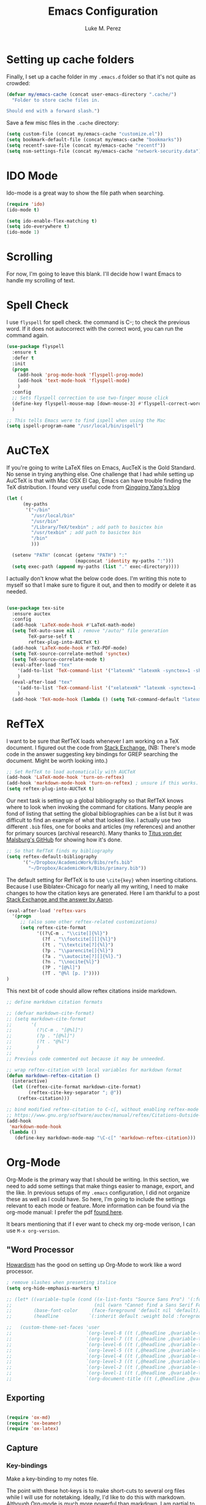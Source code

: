 #+startup: indent

#+title: Emacs Configuration
#+author: Luke M. Perez
* Setting up cache folders
Finally, I set up a cache folder in my =.emacs.d= folder so that it's not quite as crowded:

#+BEGIN_SRC emacs-lisp
  (defvar my/emacs-cache (concat user-emacs-directory ".cache/")
    "Folder to store cache files in.

  Should end with a forward slash.")
#+END_SRC

Save a few misc files in the =.cache= directory:

#+BEGIN_SRC emacs-lisp
  (setq custom-file (concat my/emacs-cache "customize.el"))
  (setq bookmark-default-file (concat my/emacs-cache "bookmarks"))
  (setq recentf-save-file (concat my/emacs-cache "recentf"))
  (setq nsm-settings-file (concat my/emacs-cache "network-security.data"))
#+END_SRC
* IDO Mode
Ido-mode is a great way to show the file path when searching.

#+BEGIN_SRC emacs-lisp
(require 'ido)
(ido-mode t)

(setq ido-enable-flex-matching t)
(setq ido-everywhere t)
(ido-mode 1)

#+END_SRC
* Scrolling

For now, I'm going to leave this blank. I'll decide how I want Emacs to handle my scrolling of text.

* Spell Check
I use =flyspell= for spell check. the command is C-; to check the
previous word. If it does not autocorrect with the correct word, you
can run the command again.

#+BEGIN_SRC emacs-lisp
  (use-package flyspell
    :ensure t
    :defer t
    :init
    (progn
      (add-hook 'prog-mode-hook 'flyspell-prog-mode)
      (add-hook 'text-mode-hook 'flyspell-mode)
      )
    :config
    ;; Sets flyspell correction to use two-finger mouse click
    (define-key flyspell-mouse-map [down-mouse-3] #'flyspell-correct-word)
    )

  ;; This tells Emacs were to find ispell when using the Mac
  (setq ispell-program-name "/usr/local/bin/ispell")

#+END_SRC

* AuCTeX
If you're going to write LaTeX files on Emacs, AucTeX is the Gold Standard. No sense in trying anything else. One challenge that I had while setting up AuCTeX is that with Mac OSX El Cap, Emacs can have trouble finding the TeX distribution. I found very useful code from [[http://www.qqyang.org/blog/not-complete-guide-to-basictex/][Qingqing Yang's blog]]

#+BEGIN_SRC emacs-lisp
(let (
      (my-paths
       '("~/bin"
         "/usr/local/bin"
         "/usr/bin"
         "/Library/TeX/texbin" ; add path to basictex bin
         "/usr/texbin" ; add path to basictex bin
         "/bin"
         )))

  (setenv "PATH" (concat (getenv "PATH") ":"
                         (mapconcat 'identity my-paths ":")))
  (setq exec-path (append my-paths (list "." exec-directory))))
#+END_SRC

I actually don't know what the below code does. I'm writing this note to myself so that I make sure to figure it out, and then to modify or delete it as needed.

#+BEGIN_SRC emacs-lisp :results silent

(use-package tex-site
  :ensure auctex
  :config
  (add-hook 'LaTeX-mode-hook #'LaTeX-math-mode)
  (setq TeX-auto-save nil ; remove "/auto/" file generation
        TeX-parse-self t
        reftex-plug-into-AUCTeX t)
  (add-hook 'LaTeX-mode-hook #'TeX-PDF-mode)
  (setq TeX-source-correlate-method 'synctex)
  (setq TeX-source-correlate-mode t)
  (eval-after-load "tex"
    '(add-to-list 'TeX-command-list '("latexmk" "latexmk -synctex=1 -shell-escape -pdf %s" TeX-run-TeX nil t :help "Process file with latexmk"))
    )
  (eval-after-load "tex"
    '(add-to-list 'TeX-command-list '("xelatexmk" "latexmk -synctex=1 -shell-escape -xelatex %s" TeX-run-TeX nil t :help "Process file with xelatexmk"))
    )
  (add-hook 'TeX-mode-hook (lambda () (setq TeX-command-default "latexmk"))))
#+END_SRC
* RefTeX
I want to be sure that RefTeX loads whenever I am working on a TeX document. I figured out the code from [[https://emacs.stackexchange.com/questions/34189/emacs-setup-for-latex-after-use-package-verse][Stack Exchange.]] (NB: There's mode code in the answer suggesting key bindings for GREP searching the document. Might be worth looking into.)

#+BEGIN_SRC emacs-lisp :results silent
;; Set RefTeX to load automatically with AUCTeX
(add-hook 'LaTeX-mode-hook 'turn-on-reftex)
(add-hook 'markdown-mode-hook 'turn-on-reftex) ; unsure if this works.
(setq reftex-plug-into-AUCTeX t)

#+END_SRC

Our next task is setting up a global bibliography so that RefTeX knows where to look when invoking the command for citations. Many people are fond of listing that setting the global bibliographies can be a list but it was difficult to find an example of what that looked like. I actually use two different =.bib= files, one for books and articles (my references) and another for primary sources (archival research). Many thanks to [[https://github.com/tmalsburg/helm-bibtex][Titus von der Malsburg's GitHub]] for showing how it's done.

#+BEGIN_SRC emacs-lisp :results silent
;; So that RefTeX finds my bibliography
(setq reftex-default-bibliography
      '("~/Dropbox/AcademicWork/Bibs/refs.bib"
        "~/Dropbox/AcademicWork/Bibs/primary.bib"))

#+END_SRC

The default setting for RefTeX is to use =\cite{key}= when inserting citations. Because I use Biblatex-Chicago for nearly all my writing, I need to make changes to how the citation keys are generated. Here I am thankful to a post [[https://tex.stackexchange.com/questions/31966/setting-up-reftex-with-biblatex-citation-commands][Stack Exchange and the answer by Aaron]].

#+BEGIN_SRC emacs-lisp :results silent
  (eval-after-load 'reftex-vars
    '(progn
       ;; (also some other reftex-related customizations)
       (setq reftex-cite-format
             '((?\C-m . "\\cite[]{%l}")
               (?f . "\\footcite[][]{%l}")
               (?t . "\\textcite[?]{%l}")
               (?p . "\\parencite[]{%l}")
               (?a . "\\autocite[?][]{%l}.")
               (?n . "\\nocite{%l}")
               (?P . "[@%l]")
               (?T . "@%l [p. ]"))))
  )
#+END_SRC

This next bit of code should allow reftex citations inside markdown.

#+BEGIN_SRC emacs-lisp :results silent
  ;; define markdown citation formats

  ;; (defvar markdown-cite-format)
  ;; (setq markdown-cite-format
  ;;       '(
  ;;         (?\C-m . "[@%l]")
  ;;         (?p . "[@%l]")
  ;;         (?t . "@%l")
  ;;         )
  ;;       )
  ;; Previous code commented out because it may be unneeded.

  ;; wrap reftex-citation with local variables for markdown format
  (defun markdown-reftex-citation ()
    (interactive)
    (let ((reftex-cite-format markdown-cite-format)
          (reftex-cite-key-separator "; @"))
      (reftex-citation)))

  ;; bind modified reftex-citation to C-c[, without enabling reftex-mode
  ;; https://www.gnu.org/software/auctex/manual/reftex/Citations-Outside-LaTeX.html#SEC31
  (add-hook
   'markdown-mode-hook
   (lambda ()
     (define-key markdown-mode-map "\C-c[" 'markdown-reftex-citation)))
#+END_SRC
* Org-Mode

Org-Mode is the primary way that I should be writing. In this section, we need to add some settings that make things easier to manage, export, and the like. In previous setups of my =.emacs= configuration, I did not organize these as well as I could have. So here, I'm going to include the settings relevant to each mode or feature. More information can be found via the org-mode manual: I prefer the pdf [[http://orgmode.org/org.pdf][found here]]. 

It bears mentioning that if I ever want to check my org-mode verison, I can use =M-x org-version=. 
** "Word Processor
[[http://www.howardism.org/Technical/Emacs/orgmode-wordprocessor.html][Howardism]] has the good on setting up Org-Mode to work like a word processor.
#+BEGIN_SRC emacs-lisp :results silent
  ; remove slashes when presenting italice
  (setq org-hide-emphasis-markers t)

  ;; (let* ((variable-tuple (cond ((x-list-fonts "Source Sans Pro") '(:font "Source Sans Pro"))
  ;;                              (nil (warn "Cannot find a Sans Serif Font.  Install Source Sans Pro."))))
  ;;        (base-font-color     (face-foreground 'default nil 'default))
  ;;        (headline           `(:inherit default :weight bold :foreground ,base-font-color)))

  ;;   (custom-theme-set-faces 'user
  ;;                           `(org-level-8 ((t (,@headline ,@variable-tuple))))
  ;;                           `(org-level-7 ((t (,@headline ,@variable-tuple))))
  ;;                           `(org-level-6 ((t (,@headline ,@variable-tuple))))
  ;;                           `(org-level-5 ((t (,@headline ,@variable-tuple))))
  ;;                           `(org-level-4 ((t (,@headline ,@variable-tuple :height 1.1))))
  ;;                           `(org-level-3 ((t (,@headline ,@variable-tuple :height 1.15))))
  ;;                           `(org-level-2 ((t (,@headline ,@variable-tuple :height 1.25))))
  ;;                           `(org-level-1 ((t (,@headline ,@variable-tuple :height 1.35))))
  ;;                           `(org-document-title ((t (,@headline ,@variable-tuple :height 1.5 :underline nil))))))
#+END_SRC

** Exporting

#+BEGIN_SRC emacs-lisp :results silent

(require 'ox-md)
(require 'ox-beamer)
(require 'ox-latex)

#+END_SRC

** Capture
*** Key-bindings
Make a key-binding to my notes file.

The point with these hot-keys is to make short-cuts to several org files while I will use for notetaking. Ideally, I'd like to do this with markdown. Although Org-mode is much more powerful than markdown, I am partial to the option of keeping unique independent markdown files for each idea rather than a cluster of =.org= files. Still, this is helpful as it helps me thinkthrough how that might work. 

#+BEGIN_SRC emacs-lisp :results silent
;; Set our default Notes file.
(setq org-default-notes-file "~/Dropbox/AcademicWork/Org/notes.org")

;; General Academic Notes
(global-set-key (kbd "C-c n") 
                (lambda () (interactive) (find-file "~/Dropbox/AcademicWork/Org/notes.org")))

;; Dissertation Outline
(global-set-key (kbd "C-c d") 
                (lambda () (interactive) (find-file "~/Documents/Dissertation/dissertation.org")))

;; A 2018 Journal (work in progress)
(global-set-key (kbd "C-c j")
                (lambda () (interactive) (find-file "~/Dropbox/AcademicWork/Org/journal.org")))

;; DHFS workflow file
(global-set-key (kbd "C-c w")
                (lambda () (interactive) (find-file "~/Dropbox/AcademicWork/Org/dhfs.org")))

;; GTD Org File
(global-set-key (kbd "C-c z")
                (lambda () (interactive) (find-file "~/Dropbox/AcademicWork/Org/gtd.org")))

#+END_SRC

***  Capture templates
Next we setup the capture key-bindings and templates. We begin with the basic capture =C-cc=
#+BEGIN_SRC emacs-lisp :results silent

;; Basic Capture
(global-set-key (kbd "C-c c") 'org-capture)

;; Advanced capture (test)
(setq org-capture-templates
      '(;; testing source: http://www.ideaio.ch/posts/my-gtd-system-with-org-mode.html
        ("q" "Quote" entry (file+datetree "~/Dropbox/AcademicWork/Org/notes.org" "Concepts" "Quotes")
         "* %^{Title} %U         %?")
        ("y" "Connection" entry (file+datetree "~/Dropbox/AcademicWork/Org/notes.org" "Connecting")
         "* %^{Title} %U          %?")

))

#+END_SRC
** Org-Ref
[[https://github.com/jkitchin/org-ref][Org-Ref]] is a package that brings bibliographic tools to Org-Mode. 

#+BEGIN_SRC emacs-lisp

;; First we need to require org-ref

;(use-package org-ref
;	:ensure t
;	:init
;	(setq reftex-default-bibliography '(~/Dropbox/AcademicWork/Bibs/refs.bib"))
;	(setq org-ref-default-bibliography '(~/Dropbox/AcademicWork/Bibs/refs.bib"))
;	(setq helm-bibtex-bibliography "~Dropbox/AcademicWork/Bibs/refs.bib"))

;; Next we need to configure some settings.
;; * We begin by setting up the default bibliography
;;   which I have saved in a Dropbox folder.
;; * Then we'll set up bibliographies for notes, and
;;   other purposes.

; (setq reftex-default-bibliography 
;   '("~/Dropbox/AcademicWork/Bibs/refs.bib "))

#+END_SRC

* Markdown files
Although Markdown Mode is not as powerful as Org Mode, it has the benefit of being /the/ standard for plain text co-authoring, R coding, and interoperability with =pandoc=. Nearly anything I write begins as a Markdown file unless I need more power while editing (in which case, I use =LaTeX= or =org-mode=.

#+BEGIN_SRC emacs-lisp
    
(use-package markdown-mode
  :ensure t
  :commands (markdown-mode gfm-mode)
  :mode (("README\\.md\\'" . gfm-mode)
         ("\\.md\\'" . markdown-mode)
         ("\\.markdown\\'" . markdown-mode))
  :init )

#+END_SRC

* Pandoc Mode
I love =Pandoc=. It converts nearly any text file into another. I use it to convert to =.md= files into =.tex= or =.pdf= as needed.

#+BEGIN_SRC emacs-lisp
(use-package pandoc-mode
    :ensure t
    :ensure hydra
    :init
    (add-hook 'markdown-mode-hook 'pandoc-mode)
    (add-hook 'TeX-mode-hook 'pandoc-mode)
    (add-hook 'pandoc-mode-hook 'pandoc-load-default-settings)
    (global-set-key (kbd "C-c p") 'pandoc-main-hydra/body)

  )
#+END_SRC

We also want to use =Polymode= so that emacs can edit Rmarkdown type files that have R code in them.

*This is temporary commented out because it seems to be giving emacs issues when loading.*

# #+BEGIN_SRC emacs-lisp
#   (use-package polymode
#     :ensure t
#     :mode
#     ("\\.Snw" . poly-noweb+r-mode)
#     ("\\.Rnw" . poly-noweb+r-mode)
#     ("\\.Rmd" . poly-markdown+r+mode)
#     ("\\.md" . poly-markdown-mode)
#     )

# #+END_SRC

* Themes
** Preliminaries 
First we need to be able to switch themes as needed. I copied this code directly from [[https://github.com/danielmai/.emacs.d/blob/master/config.org][Daniel Mai]]

#+BEGIN_SRC emacs-lisp

;; This allows us to switch themes as needed

(defun switch-theme (theme)
  "Disables any currently active themes and loads THEME."
  ;; This interactive call is taken from `load-theme'
  (interactive
   (list
    (intern (completing-read "Load custom theme: "
                             (mapc 'symbol-name
                                   (custom-available-themes))))))
  (let ((enabled-themes custom-enabled-themes))
    (mapc #'disable-theme custom-enabled-themes)
    (load-theme theme t)))

(defun disable-active-themes ()
  "Disables any currently active themes listed in `custom-enabled-themes'."
  (interactive)
  (mapc #'disable-theme custom-enabled-themes))

(bind-key "s-<f12>" 'switch-theme)
(bind-key "s-<f11>" 'disable-active-themes)

#+END_SRC

Now we can load out themes. 

** Zenburn Theme

#+BEGIN_SRC emacs-lisp
  (use-package zenburn-theme
      :ensure t
      :config
      (load-theme 'zenburn t)
  )

#+END_SRC

** Atom Dark

#+BEGIN_SRC emacs-lisp

(use-package atom-dark-theme
	 :ensure t
     :defer t)

   #+END_SRC

** Solarized Theme (light & dark)

#+BEGIN_SRC emacs-lisp

(use-package solarized-theme
	:ensure t
	:defer t)

#+END_SRC

** Github Theme

#+BEGIN_SRC emacs-lisp

(use-package github-theme
	:ensure t
	:defer t
)

#+END_SRC
* Experimental
** Save backups to Directory

Here we want to save the backups to a single directory rather than in the file I'm working on.

#+BEGIN_SRC emacs-lisp :results silent

(setq backup-directory-alist
      `((".*" . ,temporary-file-directory)))
(setq auto-save-file-name-transforms
      `((".*" ,temporary-file-directory t)))

#+END_SRC
** Prevent emacs from creating folder "auto/" with .el files

Here we want to prevent Emacs from automatically creating subdirectories when editing files. These directories contain =.el= files with the headers, sections, and other code used when editing =TeX= and =markdown= files.

#+BEGIN_SRC emacs-lisp :result silent

(setq TeX-auto-save nil)
(setq auto-save-list-file-prefix nil)

#+END_SRC

** Deft Mode

Instructions can be taken from [[https://github.com/jrblevin/deft][Github/DeftMode]]. It is a package that achieves a notational velocity like workflow from within Emacs.


#+BEGIN_SRC emacs-lisp :results silent

(setq deft-extensions '("txt" "tex" "org" "md"))
(setq deft-directory "~/Dropbox/AcademicWork/notes")

#+END_SRC

** Line Spacing
I'd like to have a little more space between lines so that I can read the text that much easier. To do this, we need a little code.

#+BEGIN_SRC emacs-lisp :results silent
(setq-default line-spacing 0.3)
#+END_SRC
** Ignore Headlines
This code permits the use of two tags, =:No_Export:= and =no_title=. 

#+BEGIN_SRC emacs-lisp results: silent

(defun org-remove-headlines (backend)
  "Remove headlines with :no_title: tag."
  (org-map-entries (lambda () (delete-region (point-at-bol) (point-at-eol)))
                   "no_title"))

(add-hook 'org-export-before-processing-hook #'org-remove-headlines)

#+END_SRC
** Hot Key for a property drawer

#+BEGIN_SRC emacs-lisp :results silent

(global-set-key "\M-p" 'org-insert-property-drawer)

#+END_SRC
** Mac OSX Settings

#+BEGIN_SRC emacs-lisp
;; Don't make new frames when opening a new file with Emacs
(setq ns-pop-up-frames nil)
#+END_SRC
** In-line Footnotes

Taking inspiration from [[https://www.wisdomandwonder.com/link/8750/only-use-in-line-footnotes-unless-your-document-is-very-very-small][Wisdom and Wonder]], I set up Org-mode to create all in-line footnotes. The post has more, like random generated IDs, but for now, I am just experimenting.

#+BEGIN_SRC emacs-lisp

(setq org-footnote-define-inline +1)

#+END_SRC
** Unwrap line

This bit of code lets me take a paragraph that includes line-breaks and turn into a single line. [[https://www.emacswiki.org/emacs/UnfillParagraph][The code was found here]].

#+BEGIN_SRC emacs-lisp :results silent

;;; Stefan Monnier <foo at acm.org>. It is the opposite of fill-paragraph    
(defun unfill-paragraph (&optional region)
  "Takes a multi-line paragraph and makes it into a single line of text."
  (interactive (progn (barf-if-buffer-read-only) '(t)))
  (let ((fill-column (point-max))
        ;; This would override `fill-column' if it's an integer.
        (emacs-lisp-docstring-fill-column t))
    (fill-paragraph nil region)))

;; Handy key definition
(define-key global-map "\M-Q" 'unfill-paragraph)
#+END_SRC

* Goals and Ideas
** TODO I want to make this capture template more usable for research, scholarship, and the like. For now, I'm just going to create a few templates for the default =.org= capture file =notes.org=.
** TODO I want RefTeX to prompt me for page numbers when calling biblatex citation keys.
** TODO I want to add a command for autocites (plural citations) in reftex
** TODO Set up Magit Mode
* Archived
** Org-Bullets
This creates bullets rather than asterisks. I didn't really like it so I turned it off. But I save the code, commented out, so that I can use it later if I want.

#+BEGIN_SRC emacs-lisp

;;(require 'org-bullets)
;; (add-hook 'org-mode-hook (lambda () (org-bullets-mode 1)))

#+END_SRC

